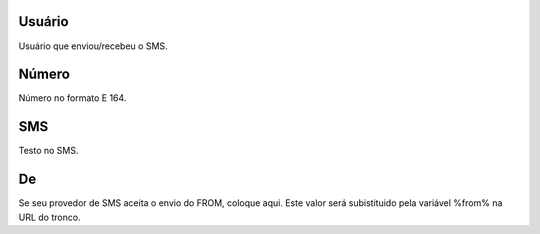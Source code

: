 
.. _sms-id-user:

Usuário
--------

| Usuário que enviou/recebeu o SMS.




.. _sms-telephone:

Número
-------

| Número no formato E 164.




.. _sms-sms:

SMS
---

| Testo no SMS.




.. _sms-sms-from:

De
--

| Se seu provedor de SMS aceita o envio do FROM, coloque aqui. Este valor será subistituido pela variável %from% na URL do tronco.



